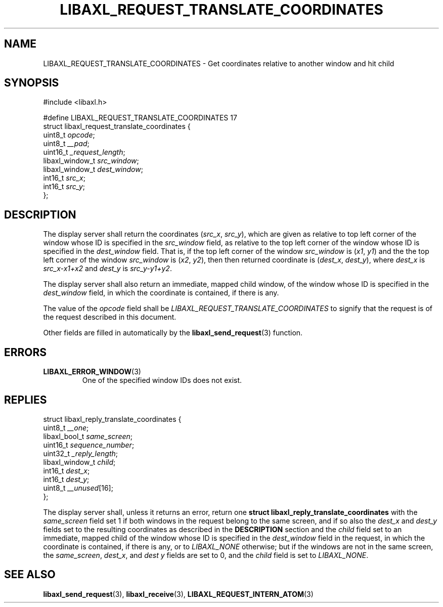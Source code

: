 .TH LIBAXL_REQUEST_TRANSLATE_COORDINATES 3 libaxl
.SH NAME
LIBAXL_REQUEST_TRANSLATE_COORDINATES - Get coordinates relative to another window and hit child
.SH SYNOPSIS
.nf
#include <libaxl.h>

#define LIBAXL_REQUEST_TRANSLATE_COORDINATES 17
struct libaxl_request_translate_coordinates {
        uint8_t         \fIopcode\fP;
        uint8_t         \fI__pad\fP;
        uint16_t        \fI_request_length\fP;
        libaxl_window_t \fIsrc_window\fP;
        libaxl_window_t \fIdest_window\fP;
        int16_t         \fIsrc_x\fP;
        int16_t         \fIsrc_y\fP;
};
.fi
.SH DESCRIPTION
The display server shall return the coordinates
.RI ( src_x ", " src_y ),
which are given as relative to top left corner
of the window whose ID is specified in the
.I src_window
field, as relative to the top left corner
of the window whose ID is specified in the
.I dest_window
field. That is, if the top left corner of
the window
.I src_window
is
.RI ( x1 ", " y1 )
and the the top left corner of
the window
.I src_window
is
.RI ( x2 ", " y2 ),
then then returned coordinate is
.RI ( dest_x ", " dest_y ),
where
.I dest_x
is
.I src_x-x1+x2
and
.I dest_y
is
.IR src_y-y1+y2 .
.PP
The display server shall also return an
immediate, mapped child window, of the window
whose ID is specified in the
.I dest_window
field, in which the coordinate is contained,
if there is any.
\" TODO Is there a rule for which child?
.PP
The value of the
.I opcode
field shall be
.I LIBAXL_REQUEST_TRANSLATE_COORDINATES
to signify that the request is of the
request described in this document.
.PP
Other fields are filled in automatically by the
.BR libaxl_send_request (3)
function.
.SH ERRORS
.TP
.BR LIBAXL_ERROR_WINDOW (3)
One of the specified window IDs does not exist.
.SH REPLIES
.nf
struct libaxl_reply_translate_coordinates {
        uint8_t         \fI__one\fP;
        libaxl_bool_t   \fIsame_screen\fP;
        uint16_t        \fIsequence_number\fP;
        uint32_t        \fI_reply_length\fP;
        libaxl_window_t \fIchild\fP;
        int16_t         \fIdest_x\fP;
        int16_t         \fIdest_y\fP;
        uint8_t         \fI__unused\fP[16];
};
.fi
.PP
The display server shall, unless it returns an
error, return one
.B "struct libaxl_reply_translate_coordinates"
with the
.I same_screen
field set 1 if both windows in the request
belong to the same screen, and if so also the
.I dest_x
and
.I dest_y
fields set to the resulting coordinates as
described in the
.B DESCRIPTION
section and the
.I child
field set to an immediate, mapped child of the
window whose ID is specified in the
.I dest_window
field in the request, in which the coordinate
is contained, if there is any, or to
.I LIBAXL_NONE
otherwise; but if the windows are not in the same
screen, the
.IR same_screen ,
.IR dest_x ,
and
.I dest y
fields are set to 0, and the
.I child
field is set to
.IR LIBAXL_NONE .
\" TODO The value of the child field here is an assumption
.SH SEE ALSO
.BR libaxl_send_request (3),
.BR libaxl_receive (3),
.BR LIBAXL_REQUEST_INTERN_ATOM (3)
